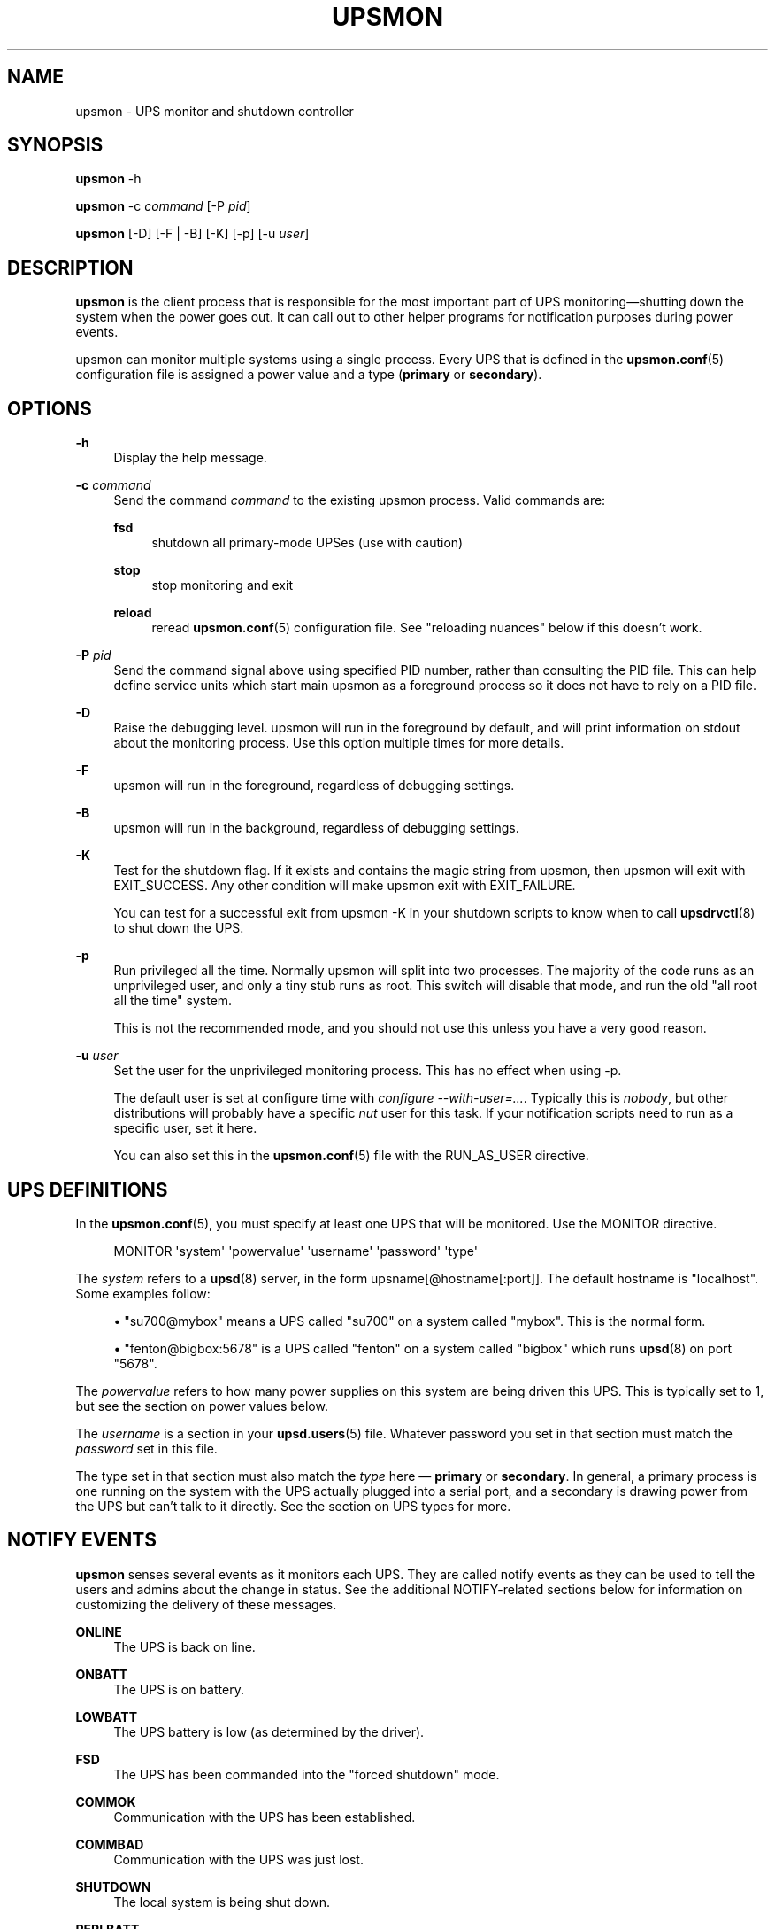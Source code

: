 '\" t
.\"     Title: upsmon
.\"    Author: [FIXME: author] [see http://www.docbook.org/tdg5/en/html/author]
.\" Generator: DocBook XSL Stylesheets vsnapshot <http://docbook.sf.net/>
.\"      Date: 04/02/2024
.\"    Manual: NUT Manual
.\"    Source: Network UPS Tools 2.8.2
.\"  Language: English
.\"
.TH "UPSMON" "8" "04/02/2024" "Network UPS Tools 2\&.8\&.2" "NUT Manual"
.\" -----------------------------------------------------------------
.\" * Define some portability stuff
.\" -----------------------------------------------------------------
.\" ~~~~~~~~~~~~~~~~~~~~~~~~~~~~~~~~~~~~~~~~~~~~~~~~~~~~~~~~~~~~~~~~~
.\" http://bugs.debian.org/507673
.\" http://lists.gnu.org/archive/html/groff/2009-02/msg00013.html
.\" ~~~~~~~~~~~~~~~~~~~~~~~~~~~~~~~~~~~~~~~~~~~~~~~~~~~~~~~~~~~~~~~~~
.ie \n(.g .ds Aq \(aq
.el       .ds Aq '
.\" -----------------------------------------------------------------
.\" * set default formatting
.\" -----------------------------------------------------------------
.\" disable hyphenation
.nh
.\" disable justification (adjust text to left margin only)
.ad l
.\" -----------------------------------------------------------------
.\" * MAIN CONTENT STARTS HERE *
.\" -----------------------------------------------------------------
.SH "NAME"
upsmon \- UPS monitor and shutdown controller
.SH "SYNOPSIS"
.sp
\fBupsmon\fR \-h
.sp
\fBupsmon\fR \-c \fIcommand\fR [\-P \fIpid\fR]
.sp
\fBupsmon\fR [\-D] [\-F | \-B] [\-K] [\-p] [\-u \fIuser\fR]
.SH "DESCRIPTION"
.sp
\fBupsmon\fR is the client process that is responsible for the most important part of UPS monitoring\(emshutting down the system when the power goes out\&. It can call out to other helper programs for notification purposes during power events\&.
.sp
upsmon can monitor multiple systems using a single process\&. Every UPS that is defined in the \fBupsmon.conf\fR(5) configuration file is assigned a power value and a type (\fBprimary\fR or \fBsecondary\fR)\&.
.SH "OPTIONS"
.PP
\fB\-h\fR
.RS 4
Display the help message\&.
.RE
.PP
\fB\-c\fR \fIcommand\fR
.RS 4
Send the command
\fIcommand\fR
to the existing upsmon process\&. Valid commands are:
.PP
\fBfsd\fR
.RS 4
shutdown all primary\-mode UPSes (use with caution)
.RE
.PP
\fBstop\fR
.RS 4
stop monitoring and exit
.RE
.PP
\fBreload\fR
.RS 4
reread
\fBupsmon.conf\fR(5)
configuration file\&. See "reloading nuances" below if this doesn\(cqt work\&.
.RE
.RE
.PP
\fB\-P\fR \fIpid\fR
.RS 4
Send the command signal above using specified PID number, rather than consulting the PID file\&. This can help define service units which start main
upsmon
as a foreground process so it does not have to rely on a PID file\&.
.RE
.PP
\fB\-D\fR
.RS 4
Raise the debugging level\&. upsmon will run in the foreground by default, and will print information on stdout about the monitoring process\&. Use this option multiple times for more details\&.
.RE
.PP
\fB\-F\fR
.RS 4
upsmon will run in the foreground, regardless of debugging settings\&.
.RE
.PP
\fB\-B\fR
.RS 4
upsmon will run in the background, regardless of debugging settings\&.
.RE
.PP
\fB\-K\fR
.RS 4
Test for the shutdown flag\&. If it exists and contains the magic string from upsmon, then upsmon will exit with
EXIT_SUCCESS\&. Any other condition will make upsmon exit with
EXIT_FAILURE\&.
.sp
You can test for a successful exit from
upsmon \-K
in your shutdown scripts to know when to call
\fBupsdrvctl\fR(8)
to shut down the UPS\&.
.RE
.PP
\fB\-p\fR
.RS 4
Run privileged all the time\&. Normally upsmon will split into two processes\&. The majority of the code runs as an unprivileged user, and only a tiny stub runs as root\&. This switch will disable that mode, and run the old "all root all the time" system\&.
.sp
This is not the recommended mode, and you should not use this unless you have a very good reason\&.
.RE
.PP
\fB\-u\fR \fIuser\fR
.RS 4
Set the user for the unprivileged monitoring process\&. This has no effect when using \-p\&.
.sp
The default user is set at configure time with
\fIconfigure \-\-with\-user=\&...\fR\&. Typically this is
\fInobody\fR, but other distributions will probably have a specific
\fInut\fR
user for this task\&. If your notification scripts need to run as a specific user, set it here\&.
.sp
You can also set this in the
\fBupsmon.conf\fR(5)
file with the RUN_AS_USER directive\&.
.RE
.SH "UPS DEFINITIONS"
.sp
In the \fBupsmon.conf\fR(5), you must specify at least one UPS that will be monitored\&. Use the MONITOR directive\&.
.sp
.if n \{\
.RS 4
.\}
.nf
MONITOR \*(Aqsystem\*(Aq \*(Aqpowervalue\*(Aq \*(Aqusername\*(Aq \*(Aqpassword\*(Aq \*(Aqtype\*(Aq
.fi
.if n \{\
.RE
.\}
.sp
The \fIsystem\fR refers to a \fBupsd\fR(8) server, in the form upsname[@hostname[:port]]\&. The default hostname is "localhost"\&. Some examples follow:
.sp
.RS 4
.ie n \{\
\h'-04'\(bu\h'+03'\c
.\}
.el \{\
.sp -1
.IP \(bu 2.3
.\}
"su700@mybox" means a UPS called "su700" on a system called "mybox"\&. This is the normal form\&.
.RE
.sp
.RS 4
.ie n \{\
\h'-04'\(bu\h'+03'\c
.\}
.el \{\
.sp -1
.IP \(bu 2.3
.\}
"fenton@bigbox:5678" is a UPS called "fenton" on a system called "bigbox" which runs
\fBupsd\fR(8)
on port "5678"\&.
.RE
.sp
The \fIpowervalue\fR refers to how many power supplies on this system are being driven this UPS\&. This is typically set to 1, but see the section on power values below\&.
.sp
The \fIusername\fR is a section in your \fBupsd.users\fR(5) file\&. Whatever password you set in that section must match the \fIpassword\fR set in this file\&.
.sp
The type set in that section must also match the \fItype\fR here \(em \fBprimary\fR or \fBsecondary\fR\&. In general, a primary process is one running on the system with the UPS actually plugged into a serial port, and a secondary is drawing power from the UPS but can\(cqt talk to it directly\&. See the section on UPS types for more\&.
.SH "NOTIFY EVENTS"
.sp
\fBupsmon\fR senses several events as it monitors each UPS\&. They are called notify events as they can be used to tell the users and admins about the change in status\&. See the additional NOTIFY\-related sections below for information on customizing the delivery of these messages\&.
.PP
\fBONLINE\fR
.RS 4
The UPS is back on line\&.
.RE
.PP
\fBONBATT\fR
.RS 4
The UPS is on battery\&.
.RE
.PP
\fBLOWBATT\fR
.RS 4
The UPS battery is low (as determined by the driver)\&.
.RE
.PP
\fBFSD\fR
.RS 4
The UPS has been commanded into the "forced shutdown" mode\&.
.RE
.PP
\fBCOMMOK\fR
.RS 4
Communication with the UPS has been established\&.
.RE
.PP
\fBCOMMBAD\fR
.RS 4
Communication with the UPS was just lost\&.
.RE
.PP
\fBSHUTDOWN\fR
.RS 4
The local system is being shut down\&.
.RE
.PP
\fBREPLBATT\fR
.RS 4
The UPS needs to have its battery replaced\&.
.RE
.PP
\fBNOCOMM\fR
.RS 4
The UPS can\(cqt be contacted for monitoring\&.
.RE
.PP
\fBNOPARENT\fR
.RS 4
upsmon
parent process died \- shutdown impossible\&.
.RE
.PP
\fBCAL\fR
.RS 4
UPS calibration in progress\&.
.RE
.PP
\fBNOTCAL\fR
.RS 4
UPS calibration finished\&.
.RE
.PP
\fBOFF\fR
.RS 4
UPS administratively OFF or asleep\&.
.RE
.PP
\fBNOTOFF\fR
.RS 4
UPS no longer administratively OFF or asleep\&.
.RE
.PP
\fBBYPASS\fR
.RS 4
UPS on bypass (powered, not protecting)\&.
.RE
.PP
\fBNOTBYPASS\fR
.RS 4
UPS no longer on bypass\&.
.RE
.SH "NOTIFY COMMAND"
.sp
In \fBupsmon.conf\fR(5), you can configure a program called the NOTIFYCMD that will handle events that occur\&.
.sp
NOTIFYCMD "\fIpath to program\fR"
.sp
NOTIFYCMD "/usr/local/bin/notifyme"
.sp
Remember to wrap the path in "quotes" if it contains any spaces\&.
.sp
The program you run as your NOTIFYCMD can use the environment variables NOTIFYTYPE and UPSNAME to know what has happened and on which UPS\&. It also receives the notification message (see below) as the first (and only) argument, so you can deliver a pre\-formatted message too\&.
.sp
Note that the NOTIFYCMD will only be called for a given event when you set the EXEC flag by using the notify flags, as detailed below\&.
.SH "NOTIFY FLAGS"
.sp
By default, all notify events (see above) generate a global message (wall) to all users, plus they are logged via the syslog\&. Except for Windows where upsmon only writes to the syslog by default\&. You can change this with the NOTIFYFLAG directive in the configuration file:
.sp
NOTIFYFLAG \fInotifytype\fR \fIflags\fR
.sp
Examples:
.sp
.RS 4
.ie n \{\
\h'-04'\(bu\h'+03'\c
.\}
.el \{\
.sp -1
.IP \(bu 2.3
.\}
NOTIFYFLAG ONLINE SYSLOG
.RE
.sp
.RS 4
.ie n \{\
\h'-04'\(bu\h'+03'\c
.\}
.el \{\
.sp -1
.IP \(bu 2.3
.\}
NOTIFYFLAG ONBATT SYSLOG+WALL
.RE
.sp
.RS 4
.ie n \{\
\h'-04'\(bu\h'+03'\c
.\}
.el \{\
.sp -1
.IP \(bu 2.3
.\}
NOTIFYFLAG LOWBATT SYSLOG+WALL+EXEC
.RE
.sp
The flags that can be set on a given notify event are:
.PP
\fBSYSLOG\fR
.RS 4
Write this message to the syslog\&.
.RE
.PP
\fBWALL\fR
.RS 4
Send this message to all users on the system via
\fBwall\fR(1)\&.
.RE
.PP
\fBEXEC\fR
.RS 4
Execute the NOTIFYCMD\&.
.RE
.PP
\fBIGNORE\fR
.RS 4
Don\(cqt do anything\&. If you use this, don\(cqt use any of the other flags\&.
.RE
.sp
You can mix these flags\&. "SYSLOG+WALL+EXEC" does all three for a given event\&.
.SH "NOTIFY MESSAGES"
.sp
upsmon comes with default messages for each of the NOTIFY events\&. These can be changed with the NOTIFYMSG directive\&.
.sp
NOTIFYMSG \fItype\fR "\fImessage\fR"
.sp
Examples:
.sp
.RS 4
.ie n \{\
\h'-04'\(bu\h'+03'\c
.\}
.el \{\
.sp -1
.IP \(bu 2.3
.\}
NOTIFYMSG ONLINE "UPS %s is getting line power"
.RE
.sp
.RS 4
.ie n \{\
\h'-04'\(bu\h'+03'\c
.\}
.el \{\
.sp -1
.IP \(bu 2.3
.\}
` NOTIFYMSG ONBATT "Someone pulled the plug on %s"`
.RE
.sp
The first instance of %s is replaced with the identifier of the UPS that generated the event\&. These messages are used when sending walls to the users directly from upsmon, and are also passed to the NOTIFYCMD\&.
.SH "POWER VALUES"
.sp
The "current overall power value" is the sum of all UPSes that are currently able to supply power to the system hosting upsmon\&. Any UPS that is either on line or just on battery contributes to this number\&. If a UPS is critical (on battery and low battery) or has been put into "forced shutdown" mode, it no longer contributes\&.
.sp
A "power value" on a MONITOR line in the config file is the number of power supplies that the UPS runs on the current system\&.
.sp
MONITOR \fIupsname\fR \fIpowervalue\fR \fIusername\fR \fIpassword\fR \fItype\fR
.sp
Normally, you only have one power supply, so it will be set to 1\&.
.sp
MONITOR myups@myhost 1 username mypassword primary
.sp
On a large server with redundant power supplies, the power value for a UPS may be greater than 1\&. You may also have more than one of them defined\&.
.sp
MONITOR ups\-alpha@myhost 2 username mypassword primary
.sp
MONITOR ups\-beta@myhost 2 username mypassword primary
.sp
You can also set the power value for a UPS to 0 if it does not supply any power to that system\&. This is generally used when you want to use the upsmon notification features for a UPS even though it\(cqs not actually running the system that hosts upsmon\&. Don\(cqt set this to "primary" unless you really want to power this UPS off when this instance of upsmon needs to shut down for its own reasons\&.
.sp
MONITOR faraway@anotherbox 0 username mypassword secondary
.sp
The "minimum power value" is the number of power supplies that must be receiving power in order to keep the computer running\&.
.sp
MINSUPPLIES \fIvalue\fR
.sp
Typical PCs only have 1, so most users will leave this at the default\&.
.sp
MINSUPPLIES 1
.sp
If you have a server or similar system with redundant power, then this value will usually be set higher\&. One that requires three power supplies to be running at all times would simply set it to 3\&.
.sp
MINSUPPLIES 3
.sp
When the current overall power value drops below the minimum power value, upsmon starts the shutdown sequence\&. This design allows you to lose some of your power supplies in a redundant power environment without bringing down the entire system while still working properly for smaller systems\&.
.SH "UPS TYPES"
.sp
\fBupsmon\fR and \fBupsd\fR(8) don\(cqt always run on the same system\&. When they do, any UPSes that are directly attached to the upsmon host should be monitored in "primary" mode\&. This makes upsmon take charge of that equipment, and it will wait for the "secondary" systems to disconnect before shutting down the local system\&. This allows the distant systems (monitoring over the network) to shut down cleanly before upsdrvctl shutdown runs and turns them all off\&.
.sp
When upsmon runs as a secondary, it is relying on the distant system to tell it about the state of the UPS\&. When that UPS goes critical (on battery and low battery), it immediately invokes the local shutdown command\&. This needs to happen quickly\&. Once all secondaries disconnect from the distant \fBupsd\fR(8) server, its primary\-mode upsmon will start its own shutdown process\&. Your secondary systems must all quiesce and shut down before the primary turns off the shared power source, or filesystem damage may result\&.
.sp
upsmon deals with secondaries that get wedged, hang, or otherwise fail to disconnect from \fBupsd\fR(8) in a timely manner with the HOSTSYNC timer\&. During a shutdown situation, the primary upsmon will give up after this interval and it will shut down anyway\&. This keeps the primary from sitting there forever (which would endanger that host) if a secondary should break somehow\&. This defaults to 15 seconds\&.
.sp
If your primary system is shutting down too quickly, set the FINALDELAY interval to something greater than the default 15 seconds\&. Don\(cqt set this too high, or your UPS battery may run out of power before the primary upsmon process shuts down that system\&.
.SH "TIMED SHUTDOWNS"
.sp
For those rare situations where the shutdown process can\(cqt be completed between the time that low battery is signalled and the UPS actually powers off the load, use the \fBupssched\fR(8) helper program\&. You can use it along with upsmon to schedule a shutdown based on the "on battery" event\&. upssched can then come back to upsmon to initiate the shutdown once it has run on battery too long\&.
.sp
This can be complicated and messy, so stick to the default critical UPS handling if you can\&.
.SH "REDUNDANT POWER SUPPLIES"
.sp
If you have more than one power supply for redundant power, you may also have more than one UPS feeding your computer\&. upsmon can handle this\&. Be sure to set the UPS power values appropriately and the MINSUPPLIES value high enough so that it keeps running until it really does need to shut down\&.
.sp
For example, the HP NetServer LH4 by default has 3 power supplies installed, with one bay empty\&. It has two power cords, one per side of the box\&. This means that one power cord powers two power supply bays, and that you can only have two UPSes supplying power\&.
.sp
Connect UPS "alpha" to the cord feeding two power supplies, and UPS "beta" to the cord that feeds the third and the empty slot\&. Define alpha as a powervalue of 2, and beta as a powervalue of 1\&. Set the MINSUPPLIES to 2\&.
.sp
When alpha goes on battery, your current overall power value will stay at 3, as it\(cqs still supplying power\&. However, once it goes critical (on battery and low battery), it will stop contributing to the current overall power value\&. That means the value will be 1 (beta alone), which is less than 2\&. That is insufficient to run the system, and upsmon will invoke the shutdown sequence\&.
.sp
However, if beta goes critical, subtracting its contribution will take the current overall value from 3 to 2\&. This is just high enough to satisfy the minimum, so the system will continue running as before\&. If beta returns later, it will be re\-added and the current value will go back to 3\&. This allows you to swap out UPSes, change a power configuration, or whatever, as long as you maintain the minimum power value at all times\&.
.SH "MIXED OPERATIONS"
.sp
Besides being able to monitor multiple UPSes, upsmon can also monitor them as different roles\&. If you have a system with multiple power supplies serviced by separate UPS batteries, it\(cqs possible to be a primary on one UPS and a secondary on the other\&. This usually happens when you run out of serial or USB ports and need to do the monitoring through another system nearby\&.
.sp
This is also complicated, especially when it comes time to power down a UPS that has gone critical but doesn\(cqt supply the local system\&. You can do this with some scripting magic in your notify command script, but it\(cqs beyond the scope of this manual\&.
.SH "FORCED SHUTDOWNS"
.sp
When upsmon is forced to bring down the local system, it sets the "FSD" (forced shutdown) flag on any UPSes that it is running in primary mode\&. This is used to synchronize secondary systems in the event that a primary which is otherwise OK needs to be brought down due to some pressing event on the UPS manager system\&.
.sp
You can manually invoke this mode on the system with primary\-mode upsmon by starting another copy of the program with \-c fsd command line argument\&. This is useful when you want to initiate a shutdown before the critical stage through some external means, such as \fBupssched\fR(8)\&.
.if n \{\
.sp
.\}
.RS 4
.it 1 an-trap
.nr an-no-space-flag 1
.nr an-break-flag 1
.br
.ps +1
\fBWarning\fR
.ps -1
.br
.sp
Please note that by design, since we require power\-cycling the load and don\(cqt want some systems to be powered off while others remain running if the "wall power" returns at the wrong moment as usual, the "FSD" flag can not be removed from the data server unless its daemon is restarted\&. If we do take the first step in critical mode, then we normally intend to go all the way \(em shut down all the servers gracefully, and power down the UPS\&.
.sp .5v
.RE
.sp
Keep in mind that some UPS devices and corresponding drivers would also latch or otherwise resurface the "FSD" state again even if "wall power" is available, but the remaining battery charge is below a threshold configured as "safe" in the device (usually if you manually power on the UPS after a long power outage)\&. This is by design of respective UPS vendors, since in such situation they can not guarantee that if a new power outage happens, their UPS would safely shut down your systems again\&. So it is deemed better and safer to stay dark until batteries become sufficiently charged\&.
.sp
When it is time to shut down, upsmon creates POWERDOWNFLAG to communicate to the operating system that the UPS should be commanded off late in the shutdown sequence\&. This file is removed if present when upsmon starts, so that the next normal shutdown does not cause the UPS to be turned off\&. (The file can\(cqt in general be removed during shutdown because the filesystem might be read only\&. If the file is in a RAM\-backed filesystem, the it won\(cqt be present and the check to remove it won\(cqt fire\&.)
.SH "SIMULATING POWER FAILURES"
.sp
To test a synchronized shutdown without pulling the plug on your UPS(es), you need only set the forced shutdown (FSD) flag on them\&. You can do this by calling upsmon again to set the flag, i\&.e\&.:
.sp
upsmon \-c fsd
.sp
After that, the primary and the secondary will do their usual shutdown sequence as if the battery had gone critical, while you can time how long it takes for them\&. This is much easier on your UPS equipment, and it beats crawling under a desk to find the plug\&.
.sp
Note you can also use a dummy SHUTDOWNCMD setting to just report that the systems would shut down at this point, without actually disrupting their work\&.
.if n \{\
.sp
.\}
.RS 4
.it 1 an-trap
.nr an-no-space-flag 1
.nr an-break-flag 1
.br
.ps +1
\fBWarning\fR
.ps -1
.br
.sp
after such "dummy" experiments you may have to restart the NUT data server upsd to clear its "FSD" flag for the devices and clients involved, and make sure no files named by POWERDOWNFLAG option (e\&.g\&. /etc/killpower) remain on the upsmon primary systems under test\&.
.sp .5v
.RE
.SH "DEAD UPSES"
.sp
In the event that upsmon can\(cqt reach \fBupsd\fR(8), it declares that UPS "dead" after some interval controlled by DEADTIME in the \fBupsmon.conf\fR(5)\&. If this happens while that UPS was last known to be on battery, it is assumed to have gone critical and no longer contributes to the overall power value\&.
.sp
upsmon will alert you to a UPS that can\(cqt be contacted for monitoring with a "NOCOMM" notifier by default every 300 seconds\&. This can be changed with the NOCOMMWARNTIME setting\&.
.sp
Also upsmon normally reports polling failures for each device that are in place for each POLLFREQ loop (e\&.g\&. "Data stale" or "Driver not connected") to system log as configured\&. If your devices are expected to be AWOL for an extended timeframe, you can use POLLFAIL_LOG_THROTTLE_MAX to reduce the stress on syslog traffic and storage, by posting these messages only once in every several loop cycles, and when the error condition has changed or cleared\&. A negative value means standard behavior (log on every loop, effectively same as when max=1), and a zero value means to never repeat the message (log only on start and end/change of the failure state)\&.
.sp
Note that this throttle only applies to one latest\-active error state per monitored device\&.
.SH "RELOADING NUANCES"
.sp
upsmon usually gives up root powers for the process that does most of the work, including handling signals like SIGHUP to reload the configuration file\&. This means your \fBupsmon.conf\fR(8) file must be readable by the non\-root account that upsmon switches to\&.
.sp
If you want reloads to work, upsmon must run as some user that has permissions to read the configuration file\&. I recommend making a new user just for this purpose, as making the file readable by "nobody" (the default user) would be a bad idea\&.
.sp
See the RUN_AS_USER section in \fBupsmon.conf\fR(8) for more on this topic\&.
.sp
Additionally, you can\(cqt change the SHUTDOWNCMD or POWERDOWNFLAG definitions with a reload due to the split\-process model\&. If you change those values, you \fBmust\fR stop upsmon and start it back up\&. upsmon will warn you in the syslog if you make changes to either of those values during a reload\&.
.SH "ENVIRONMENT VARIABLES"
.sp
\fBNUT_DEBUG_LEVEL\fR sets default debug verbosity if no \fB\-D\fR arguments were provided on command line, but does not request that the daemon runs in foreground mode\&.
.sp
\fBNUT_CONFPATH\fR is the path name of the directory that contains upsmon\&.conf and other configuration files\&. If this variable is not set, \fBupsmon\fR uses a built\-in default, which is often /usr/local/ups/etc\&.
.SH "FILES"
.sp
\fBupsmon.conf\fR(5)
.SH "SEE ALSO"
.SS "Server:"
.sp
\fBupsd\fR(8)
.SS "Clients:"
.sp
\fBupsc\fR(8), \fBupscmd\fR(8), \fBupsrw\fR(8), \fBupsmon\fR(8)
.SS "CGI programs:"
.sp
\fBupsset.cgi\fR(8), \fBupsstats.cgi\fR(8), \fBupsimage.cgi\fR(8)
.SS "Internet resources:"
.sp
The NUT (Network UPS Tools) home page: https://www\&.networkupstools\&.org/
